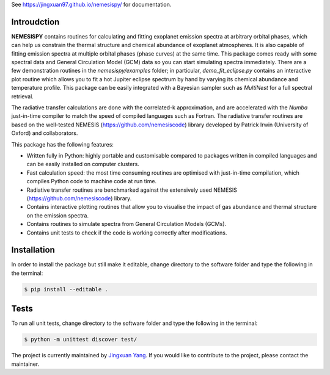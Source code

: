 See https://jingxuan97.github.io/nemesispy/ for documentation.

============
Introudction
============

**NEMESISPY** contains routines for calculating and fitting
exoplanet emission spectra at arbitrary orbital phases,
which can help us constrain the thermal structure and chemical
abundance of exoplanet atmospheres. It is also capable
of fitting emission spectra at multiple orbital phases
(phase curves) at the same time. This package
comes ready with some spectral data and General Circulation
Model (GCM) data so you can start simulating spectra immediately.
There are a few demonstration routines in
the `nemesispy/examples` folder; in particular, `demo_fit_eclipse.py`
contains an interactive plot routine which allows you
to fit a hot Jupiter eclipse spectrum by hand by varying
its chemical abundance and temperature profile. This package
can be easily integrated with a Bayesian sampler such as
`MultiNest` for a full spectral retrieval.

The radiative transfer calculations are done with the
correlated-k approximation, and are accelerated with the
`Numba` just-in-time compiler to match the speed of
compiled languages such as Fortran. The radiative transfer
routines are based on the well-tested NEMESIS (https://github.com/nemesiscode)
library developed by Patrick Irwin (University of Oxford) and collaborators.

This package has the following features:

* Written fully in Python: highly portable and customisable compared
  to packages written in compiled languages and
  can be easily installed on computer clusters.
* Fast calculation speed: the most time consuming routines are optimised with
  just-in-time compilation, which compiles Python code to machine
  code at run time.
* Radiative transfer routines are benchmarked against
  the extensively used NEMESIS (https://github.com/nemesiscode) library.
* Contains interactive plotting routines that allow you
  to visualise the impact of gas abundance and thermal
  structure on the emission spectra.
* Contains routines to simulate spectra from General
  Circulation Models (GCMs).
* Contains unit tests to check if
  the code is working correctly after modifications.

============
Installation
============

In order to install the package but still make it editable, change directory to
the software folder and type the following in the terminal:

.. code-block:: console

    $ pip install --editable .

=====
Tests
=====

To run all unit tests, change directory to the software folder and type the
following in the terminal:

.. code-block:: console

    $ python -m unittest discover test/

.. note::

The project is currently maintained by `Jingxuan Yang <https://scholar.google.com/citations?user=2XEkBdUAAAAJ&hl=en>`_.
If you would like to contribute to the project, please contact the maintainer.